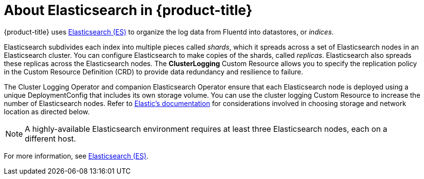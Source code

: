 // Module included in the following assemblies:
//
// * logging/efk-logging.adoc

[id='efk-logging-about-elasticsearch_{context}']
= About Elasticsearch in {product-title} 

{product-title} uses link:https://www.elastic.co/products/elasticsearch[Elasticsearch (ES)] to organize the log data from Fluentd into datastores, or _indices_. 

Elasticsearch subdivides each index into multiple pieces called _shards_, which it spreads across a set of Elasticsearch nodes in an Elasticsearch cluster.
You can configure Elasticsearch to make copies of the shards, called _replicas_. Elasticsearch also spreads these replicas across
the Elasticsearch nodes. The *ClusterLogging* Custom Resource allows you to specify the replication policy in the Custom Resource Definition (CRD) to provide data redundancy and resilience to failure.

The Cluster Logging Operator and companion Elasticsearch Operator ensure that each Elasticsearch node is deployed using a unique DeploymentConfig that includes its own storage volume.
You can use the cluster logging Custom Resource to increase the number of Elasticsearch nodes.
Refer to
link:https://www.elastic.co/guide/en/elasticsearch/guide/current/hardware.html[Elastic's
documentation] for considerations involved in choosing storage and
network location as directed below.

[NOTE]
====
A highly-available Elasticsearch environment requires at least three Elasticsearch nodes,
each on a different host.
====

For more information, see https://www.elastic.co/products/elasticsearch[Elasticsearch (ES)].
